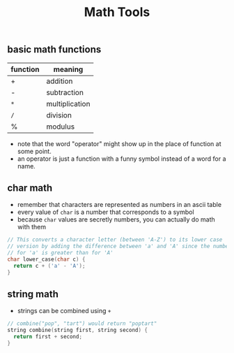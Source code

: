 #+TITLE: Math Tools
#+STARTUP: hidestar
#+STARTUP: indent

# latex options
#+OPTIONS: author:nil date:nil num:nil 
#+LATEX_HEADER: \usepackage[margin=1.5in]{geometry}
#+LATEX_HEADER: \usepackage{apacite}
#+LATEX_HEADER: \usepackage{setspace}
  
** basic math functions
 | function | meaning        |
 |----------+----------------|
 | +        | addition       |
 | -        | subtraction    |
 | =*=      | multiplication |
 | =/=      | division       |
 | %        | modulus        |

 #+REVEAL: split
 - note that the word "operator" might show up in the place of function at some point.
 - an operator is just a function with a funny symbol instead of a word for a name.
   
** char math
 - remember that characters are represented as numbers in an ascii table
 - every value of =char= is a number that corresponds to a symbol
 - because =char= values are secretly numbers, you can actually do math with them
 #+BEGIN_SRC cpp
 // This converts a character letter (between 'A-Z') to its lower case
 // version by adding the difference between 'a' and 'A' since the number
 // for 'a' is greater than for 'A'
 char lower_case(char c) {
   return c + ('a' - 'A');
 }
 #+END_SRC
 
** string math
 - strings can be combined using =+=
 #+BEGIN_SRC cpp
 // combine("pop", "tart") would return "poptart"
 string combine(string first, string second) {
   return first + second;
 }
 #+END_SRC

 
